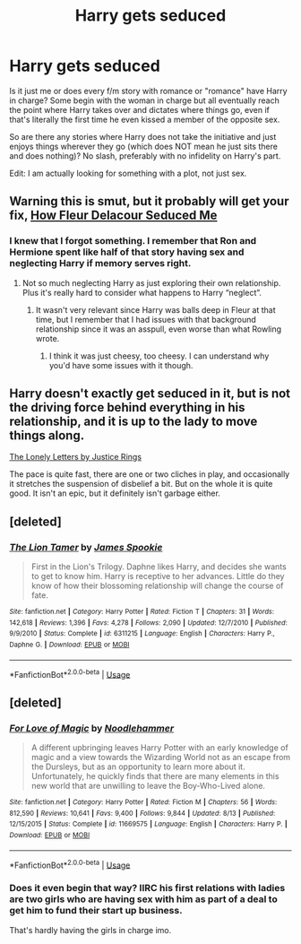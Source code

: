#+TITLE: Harry gets seduced

* Harry gets seduced
:PROPERTIES:
:Author: Hellstrike
:Score: 22
:DateUnix: 1535919736.0
:DateShort: 2018-Sep-03
:FlairText: Request
:END:
Is it just me or does every f/m story with romance or "romance" have Harry in charge? Some begin with the woman in charge but all eventually reach the point where Harry takes over and dictates where things go, even if that's literally the first time he even kissed a member of the opposite sex.

So are there any stories where Harry does not take the initiative and just enjoys things wherever they go (which does NOT mean he just sits there and does nothing)? No slash, preferably with no infidelity on Harry's part.

Edit: I am actually looking for something with a plot, not just sex.


** Warning this is smut, but it probably will get your fix, [[http://fictionhunt.com/read/10191925/1][How Fleur Delacour Seduced Me]]
:PROPERTIES:
:Author: ladrlee
:Score: 17
:DateUnix: 1535921793.0
:DateShort: 2018-Sep-03
:END:

*** I knew that I forgot something. I remember that Ron and Hermione spent like half of that story having sex and neglecting Harry if memory serves right.
:PROPERTIES:
:Author: Hellstrike
:Score: 9
:DateUnix: 1535921885.0
:DateShort: 2018-Sep-03
:END:

**** Not so much neglecting Harry as just exploring their own relationship. Plus it's really hard to consider what happens to Harry “neglect”.
:PROPERTIES:
:Author: ladrlee
:Score: 8
:DateUnix: 1535922930.0
:DateShort: 2018-Sep-03
:END:

***** It wasn't very relevant since Harry was balls deep in Fleur at that time, but I remember that I had issues with that background relationship since it was an asspull, even worse than what Rowling wrote.
:PROPERTIES:
:Author: Hellstrike
:Score: 5
:DateUnix: 1535923997.0
:DateShort: 2018-Sep-03
:END:

****** I think it was just cheesy, too cheesy. I can understand why you'd have some issues with it though.
:PROPERTIES:
:Author: ladrlee
:Score: 4
:DateUnix: 1535930322.0
:DateShort: 2018-Sep-03
:END:


** Harry doesn't exactly get seduced in it, but is not the driving force behind everything in his relationship, and it is up to the lady to move things along.

[[https://m.fanfiction.net/s/12813458/1/][The Lonely Letters by Justice Rings]]

The pace is quite fast, there are one or two cliches in play, and occasionally it stretches the suspension of disbelief a bit. But on the whole it is quite good. It isn't an epic, but it definitely isn't garbage either.
:PROPERTIES:
:Score: 5
:DateUnix: 1535940101.0
:DateShort: 2018-Sep-03
:END:


** [deleted]
:PROPERTIES:
:Score: 1
:DateUnix: 1535946723.0
:DateShort: 2018-Sep-03
:END:

*** [[https://www.fanfiction.net/s/6311215/1/][*/The Lion Tamer/*]] by [[https://www.fanfiction.net/u/649126/James-Spookie][/James Spookie/]]

#+begin_quote
  First in the Lion's Trilogy. Daphne likes Harry, and decides she wants to get to know him. Harry is receptive to her advances. Little do they know of how their blossoming relationship will change the course of fate.
#+end_quote

^{/Site/:} ^{fanfiction.net} ^{*|*} ^{/Category/:} ^{Harry} ^{Potter} ^{*|*} ^{/Rated/:} ^{Fiction} ^{T} ^{*|*} ^{/Chapters/:} ^{31} ^{*|*} ^{/Words/:} ^{142,618} ^{*|*} ^{/Reviews/:} ^{1,396} ^{*|*} ^{/Favs/:} ^{4,278} ^{*|*} ^{/Follows/:} ^{2,090} ^{*|*} ^{/Updated/:} ^{12/7/2010} ^{*|*} ^{/Published/:} ^{9/9/2010} ^{*|*} ^{/Status/:} ^{Complete} ^{*|*} ^{/id/:} ^{6311215} ^{*|*} ^{/Language/:} ^{English} ^{*|*} ^{/Characters/:} ^{Harry} ^{P.,} ^{Daphne} ^{G.} ^{*|*} ^{/Download/:} ^{[[http://www.ff2ebook.com/old/ffn-bot/index.php?id=6311215&source=ff&filetype=epub][EPUB]]} ^{or} ^{[[http://www.ff2ebook.com/old/ffn-bot/index.php?id=6311215&source=ff&filetype=mobi][MOBI]]}

--------------

*FanfictionBot*^{2.0.0-beta} | [[https://github.com/tusing/reddit-ffn-bot/wiki/Usage][Usage]]
:PROPERTIES:
:Author: FanfictionBot
:Score: 1
:DateUnix: 1535946835.0
:DateShort: 2018-Sep-03
:END:


** [deleted]
:PROPERTIES:
:Score: 0
:DateUnix: 1535925597.0
:DateShort: 2018-Sep-03
:END:

*** [[https://www.fanfiction.net/s/11669575/1/][*/For Love of Magic/*]] by [[https://www.fanfiction.net/u/5241558/Noodlehammer][/Noodlehammer/]]

#+begin_quote
  A different upbringing leaves Harry Potter with an early knowledge of magic and a view towards the Wizarding World not as an escape from the Dursleys, but as an opportunity to learn more about it. Unfortunately, he quickly finds that there are many elements in this new world that are unwilling to leave the Boy-Who-Lived alone.
#+end_quote

^{/Site/:} ^{fanfiction.net} ^{*|*} ^{/Category/:} ^{Harry} ^{Potter} ^{*|*} ^{/Rated/:} ^{Fiction} ^{M} ^{*|*} ^{/Chapters/:} ^{56} ^{*|*} ^{/Words/:} ^{812,590} ^{*|*} ^{/Reviews/:} ^{10,641} ^{*|*} ^{/Favs/:} ^{9,400} ^{*|*} ^{/Follows/:} ^{9,844} ^{*|*} ^{/Updated/:} ^{8/13} ^{*|*} ^{/Published/:} ^{12/15/2015} ^{*|*} ^{/Status/:} ^{Complete} ^{*|*} ^{/id/:} ^{11669575} ^{*|*} ^{/Language/:} ^{English} ^{*|*} ^{/Characters/:} ^{Harry} ^{P.} ^{*|*} ^{/Download/:} ^{[[http://www.ff2ebook.com/old/ffn-bot/index.php?id=11669575&source=ff&filetype=epub][EPUB]]} ^{or} ^{[[http://www.ff2ebook.com/old/ffn-bot/index.php?id=11669575&source=ff&filetype=mobi][MOBI]]}

--------------

*FanfictionBot*^{2.0.0-beta} | [[https://github.com/tusing/reddit-ffn-bot/wiki/Usage][Usage]]
:PROPERTIES:
:Author: FanfictionBot
:Score: 1
:DateUnix: 1535925622.0
:DateShort: 2018-Sep-03
:END:


*** Does it even begin that way? IIRC his first relations with ladies are two girls who are having sex with him as part of a deal to get him to fund their start up business.

That's hardly having the girls in charge imo.
:PROPERTIES:
:Author: TheVoteMote
:Score: 1
:DateUnix: 1536019540.0
:DateShort: 2018-Sep-04
:END:
